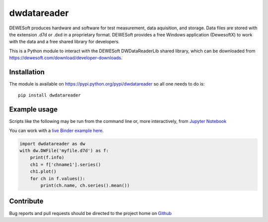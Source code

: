 dwdatareader
============

.. image:: https://ci.appveyor.com/api/projects/status/a2qssrmuepbx224i/branch/master?svg=true
   :alt: DWDataReader build status on Appveyor
   :target: https://ci.appveyor.com/project/costerwi/dwdatareader/branch/master

DEWESoft produces hardware and software for test measurement, data aquisition, 
and storage. Data files are stored with the extension .d7d or .dxd in a proprietary
format. DEWESoft provides a free Windows application (DewesoftX) to work with the data
and a free shared library for developers.

This is a Python module to interact with the DEWESoft DWDataReaderLib shared library, which can be downloaded from https://dewesoft.com/download/developer-downloads.

Installation
------------

The module is available on https://pypi.python.org/pypi/dwdatareader so all
one needs to do is:

::

    pip install dwdatareader

Example usage
-------------

Scripts like the following may be run from the command line or, more
interactively, from `Jupyter Notebook <http://jupyter.org>`_

You can work with a `live Binder example here <https://mybinder.org/v2/gh/costerwi/dwdatareader/master?labpath=dwdatareader_example.ipynb>`_.

.. code:: python

    import dwdatareader as dw
    with dw.DWFile('myfile.d7d') as f:
        print(f.info)
        ch1 = f['chname1'].series()
        ch1.plot()
        for ch in f.values():
            print(ch.name, ch.series().mean())


Contribute
----------

Bug reports and pull requests should be directed to the project home on
`Github <http://github.com/costerwi/dwdatareader>`_
